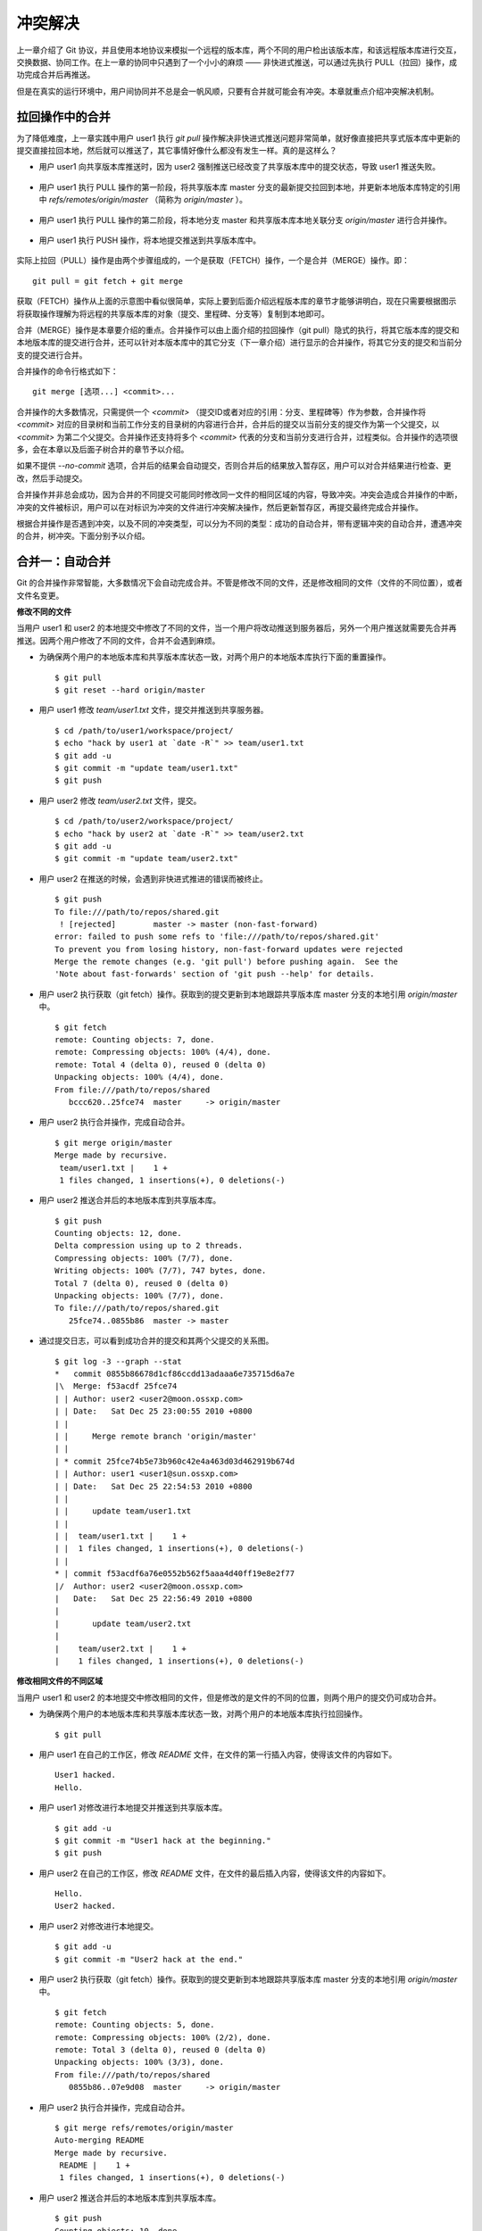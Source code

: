 冲突解决
********

上一章介绍了 Git 协议，并且使用本地协议来模拟一个远程的版本库，两个不同的用户检出该版本库，和该远程版本库进行交互，交换数据、协同工作。在上一章的协同中只遇到了一个小小的麻烦 —— 非快进式推送，可以通过先执行 PULL（拉回）操作，成功完成合并后再推送。

但是在真实的运行环境中，用户间协同并不总是会一帆风顺，只要有合并就可能会有冲突。本章就重点介绍冲突解决机制。

拉回操作中的合并
================

为了降低难度，上一章实践中用户 user1 执行 `git pull` 操作解决非快进式推送问题非常简单，就好像直接把共享式版本库中更新的提交直接拉回本地，然后就可以推送了，其它事情好像什么都没有发生一样。真的是这样么？

* 用户 user1 向共享版本库推送时，因为 user2 强制推送已经改变了共享版本库中的提交状态，导致 user1 推送失败。

  .. figure:: images/gitbook/git-merge-pull-1.png
     :scale: 100

* 用户 user1 执行 PULL 操作的第一阶段，将共享版本库 master 分支的最新提交拉回到本地，并更新本地版本库特定的引用中 `refs/remotes/origin/master` （简称为 `origin/master` ）。

  .. figure:: images/gitbook/git-merge-pull-2.png
     :scale: 100

* 用户 user1 执行 PULL 操作的第二阶段，将本地分支 master 和共享版本库本地关联分支 `origin/master` 进行合并操作。

  .. figure:: images/gitbook/git-merge-pull-3.png
     :scale: 100

* 用户 user1 执行 PUSH 操作，将本地提交推送到共享版本库中。

  .. figure:: images/gitbook/git-merge-pull-4.png
     :scale: 100

实际上拉回（PULL）操作是由两个步骤组成的，一个是获取（FETCH）操作，一个是合并（MERGE）操作。即：

::

  git pull = git fetch + git merge

获取（FETCH）操作从上面的示意图中看似很简单，实际上要到后面介绍远程版本库的章节才能够讲明白，现在只需要根据图示将获取操作理解为将远程的共享版本库的对象（提交、里程碑、分支等）复制到本地即可。

合并（MERGE）操作是本章要介绍的重点。合并操作可以由上面介绍的拉回操作（git pull）隐式的执行，将其它版本库的提交和本地版本库的提交进行合并，还可以针对本版本库中的其它分支（下一章介绍）进行显示的合并操作，将其它分支的提交和当前分支的提交进行合并。

合并操作的命令行格式如下：

::

  git merge [选项...] <commit>...

合并操作的大多数情况，只需提供一个 `<commit>` （提交ID或者对应的引用：分支、里程碑等）作为参数，合并操作将 `<commit>` 对应的目录树和当前工作分支的目录树的内容进行合并，合并后的提交以当前分支的提交作为第一个父提交，以 `<commit>` 为第二个父提交。合并操作还支持将多个 `<commit>` 代表的分支和当前分支进行合并，过程类似。合并操作的选项很多，会在本章以及后面子树合并的章节予以介绍。

如果不提供 `--no-commit` 选项，合并后的结果会自动提交，否则合并后的结果放入暂存区，用户可以对合并结果进行检查、更改，然后手动提交。

合并操作并非总会成功，因为合并的不同提交可能同时修改同一文件的相同区域的内容，导致冲突。冲突会造成合并操作的中断，冲突的文件被标识，用户可以在对标识为冲突的文件进行冲突解决操作，然后更新暂存区，再提交最终完成合并操作。

根据合并操作是否遇到冲突，以及不同的冲突类型，可以分为不同的类型：成功的自动合并，带有逻辑冲突的自动合并，遭遇冲突的合并，树冲突。下面分别予以介绍。

合并一：自动合并
================

Git 的合并操作非常智能，大多数情况下会自动完成合并。不管是修改不同的文件，还是修改相同的文件（文件的不同位置），或者文件名变更。

**修改不同的文件**

当用户 user1 和 user2 的本地提交中修改了不同的文件，当一个用户将改动推送到服务器后，另外一个用户推送就需要先合并再推送。因两个用户修改了不同的文件，合并不会遇到麻烦。

* 为确保两个用户的本地版本库和共享版本库状态一致，对两个用户的本地版本库执行下面的重置操作。

  ::

    $ git pull
    $ git reset --hard origin/master

* 用户 user1 修改 `team/user1.txt` 文件，提交并推送到共享服务器。

  ::

    $ cd /path/to/user1/workspace/project/
    $ echo "hack by user1 at `date -R`" >> team/user1.txt 
    $ git add -u
    $ git commit -m "update team/user1.txt"
    $ git push

* 用户 user2 修改 `team/user2.txt` 文件，提交。

  ::

    $ cd /path/to/user2/workspace/project/
    $ echo "hack by user2 at `date -R`" >> team/user2.txt 
    $ git add -u
    $ git commit -m "update team/user2.txt"

* 用户 user2 在推送的时候，会遇到非快进式推进的错误而被终止。

  ::

    $ git push
    To file:///path/to/repos/shared.git
     ! [rejected]        master -> master (non-fast-forward)
    error: failed to push some refs to 'file:///path/to/repos/shared.git'
    To prevent you from losing history, non-fast-forward updates were rejected
    Merge the remote changes (e.g. 'git pull') before pushing again.  See the
    'Note about fast-forwards' section of 'git push --help' for details.

* 用户 user2 执行获取（git fetch）操作。获取到的提交更新到本地跟踪共享版本库 master 分支的本地引用 `origin/master` 中。

  ::

    $ git fetch
    remote: Counting objects: 7, done.
    remote: Compressing objects: 100% (4/4), done.
    remote: Total 4 (delta 0), reused 0 (delta 0)
    Unpacking objects: 100% (4/4), done.
    From file:///path/to/repos/shared
       bccc620..25fce74  master     -> origin/master

* 用户 user2 执行合并操作，完成自动合并。

  ::

    $ git merge origin/master
    Merge made by recursive.
     team/user1.txt |    1 +
     1 files changed, 1 insertions(+), 0 deletions(-)

* 用户 user2 推送合并后的本地版本库到共享版本库。

  ::

    $ git push
    Counting objects: 12, done.
    Delta compression using up to 2 threads.
    Compressing objects: 100% (7/7), done.
    Writing objects: 100% (7/7), 747 bytes, done.
    Total 7 (delta 0), reused 0 (delta 0)
    Unpacking objects: 100% (7/7), done.
    To file:///path/to/repos/shared.git
       25fce74..0855b86  master -> master
     
* 通过提交日志，可以看到成功合并的提交和其两个父提交的关系图。

  ::

    $ git log -3 --graph --stat
    *   commit 0855b86678d1cf86ccdd13adaaa6e735715d6a7e
    |\  Merge: f53acdf 25fce74
    | | Author: user2 <user2@moon.ossxp.com>
    | | Date:   Sat Dec 25 23:00:55 2010 +0800
    | | 
    | |     Merge remote branch 'origin/master'
    | |   
    | * commit 25fce74b5e73b960c42e4a463d03d462919b674d
    | | Author: user1 <user1@sun.ossxp.com>
    | | Date:   Sat Dec 25 22:54:53 2010 +0800
    | | 
    | |     update team/user1.txt
    | | 
    | |  team/user1.txt |    1 +
    | |  1 files changed, 1 insertions(+), 0 deletions(-)
    | |   
    * | commit f53acdf6a76e0552b562f5aaa4d40ff19e8e2f77
    |/  Author: user2 <user2@moon.ossxp.com>
    |   Date:   Sat Dec 25 22:56:49 2010 +0800
    |   
    |       update team/user2.txt
    |   
    |    team/user2.txt |    1 +
    |    1 files changed, 1 insertions(+), 0 deletions(-)


**修改相同文件的不同区域**

当用户 user1 和 user2 的本地提交中修改相同的文件，但是修改的是文件的不同的位置，则两个用户的提交仍可成功合并。

* 为确保两个用户的本地版本库和共享版本库状态一致，对两个用户的本地版本库执行拉回操作。

  ::

    $ git pull

* 用户 user1 在自己的工作区，修改 `README` 文件，在文件的第一行插入内容，使得该文件的内容如下。

  ::

    User1 hacked.
    Hello.

* 用户 user1 对修改进行本地提交并推送到共享版本库。

  ::

    $ git add -u
    $ git commit -m "User1 hack at the beginning."
    $ git push

* 用户 user2 在自己的工作区，修改 `README` 文件，在文件的最后插入内容，使得该文件的内容如下。

  ::

    Hello.
    User2 hacked.


* 用户 user2 对修改进行本地提交。

  ::

    $ git add -u
    $ git commit -m "User2 hack at the end."

* 用户 user2 执行获取（git fetch）操作。获取到的提交更新到本地跟踪共享版本库 master 分支的本地引用 `origin/master` 中。

  ::

    $ git fetch
    remote: Counting objects: 5, done.
    remote: Compressing objects: 100% (2/2), done.
    remote: Total 3 (delta 0), reused 0 (delta 0)
    Unpacking objects: 100% (3/3), done.
    From file:///path/to/repos/shared
       0855b86..07e9d08  master     -> origin/master

* 用户 user2 执行合并操作，完成自动合并。

  ::

    $ git merge refs/remotes/origin/master
    Auto-merging README
    Merge made by recursive.
     README |    1 +
     1 files changed, 1 insertions(+), 0 deletions(-)

* 用户 user2 推送合并后的本地版本库到共享版本库。

  ::

    $ git push
    Counting objects: 10, done.
    Delta compression using up to 2 threads.
    Compressing objects: 100% (4/4), done.
    Writing objects: 100% (6/6), 607 bytes, done.
    Total 6 (delta 0), reused 3 (delta 0)
    Unpacking objects: 100% (6/6), done.
    To file:///path/to/repos/shared.git
       07e9d08..2a67e6f  master -> master

* 如果和历史版本进行比较，会看到合并后的提交同时包含了 user1 和 user2 对 `README` 文件的更改。

  ::

    $ git diff HEAD^^
    diff --git a/README b/README
    index 18832d3..a4e44c0 100644
    --- a/README
    +++ b/README
    @@ -1 +1,3 @@
    +User1 hacked.
     Hello.
    +User2 hacked.

**同时更改文件名和文件内容**

如果一个用户将文件移动到其它目录（修改文件名），另外一个用户针对重命名前的文件进行了修改，还能够实现自动合并么？这对于其它版本控制系统可能是一个难题，例如 Subversion 就不能很好的处理，还为此引入了一个“树冲突”的新名词。Git 对于此类冲突能够很好的处理，可以自动解决冲突实现合并的自动执行。

* 为确保两个用户的本地版本库和共享版本库状态一致，对两个用户的本地版本库执行拉回操作。

  ::

    $ git pull

* 用户 user1 在自己的工作区，将文件 `README` 文件进行重命名，本地提交并推送到共享版本库。

  ::

    $ mkdir doc
    $ git mv README doc/README.txt
    $ git commit -m "move document to doc/."
    $ git push

* 用户 user1 对修改进行本地提交并推送到共享版本库。

  ::

    $ git add -u
    $ git commit -m "User1 hack at the beginning."
    $ git push

* 用户 user2 在自己的工作区，修改 `README` 文件，在文件的最后插入内容，并本地提交。

  ::

    $ echo "User2 hacked again." >> README
    $ git add -u
    $ git commit -m "User2 hack README again."

* 用户 user2 执行获取（git fetch）操作。获取到的提交更新到本地跟踪共享版本库 master 分支的本地引用 `origin/master` 中。

  ::

    $ git fetch
    remote: Counting objects: 5, done.
    remote: Compressing objects: 100% (2/2), done.
    remote: Total 3 (delta 0), reused 0 (delta 0)
    Unpacking objects: 100% (3/3), done.
    From file:///path/to/repos/shared
       0855b86..07e9d08  master     -> origin/master

* 用户 user2 执行合并操作，完成自动合并。

  ::

    $ git merge refs/remotes/origin/master
    Merge made by recursive.
     README => doc/README.txt |    0
     1 files changed, 0 insertions(+), 0 deletions(-)
     rename README => doc/README.txt (100%)

* 用户 user2 推送合并后的本地版本库到共享版本库。

  ::

    $ git push
    Counting objects: 10, done.
    Delta compression using up to 2 threads.
    Compressing objects: 100% (5/5), done.
    Writing objects: 100% (6/6), 636 bytes, done.
    Total 6 (delta 0), reused 0 (delta 0)
    Unpacking objects: 100% (6/6), done.
    To file:///path/to/repos/shared.git
       9c51cb9..f73db10  master -> master
     
* 使用 `-m` 参数可以查看合并操作所作出的修改。

  ::

    $ git log -1 -m --stat
    commit f73db106c820f0c6d510f18ae8c67629af9c13b7 (from 887488eee19300c566c272ec84b236026b0303c6)
    Merge: 887488e 9c51cb9
    Author: user2 <user2@moon.ossxp.com>
    Date:   Sat Dec 25 23:36:57 2010 +0800

        Merge remote branch 'refs/remotes/origin/master'

     README         |    4 ----
     doc/README.txt |    4 ++++
     2 files changed, 4 insertions(+), 4 deletions(-)

    commit f73db106c820f0c6d510f18ae8c67629af9c13b7 (from 9c51cb91bfe12654e2de1d61d722161db0539644)
    Merge: 887488e 9c51cb9
    Author: user2 <user2@moon.ossxp.com>
    Date:   Sat Dec 25 23:36:57 2010 +0800

        Merge remote branch 'refs/remotes/origin/master'

     doc/README.txt |    1 +
     1 files changed, 1 insertions(+), 0 deletions(-)


合并二：逻辑冲突
================

一个人修改了头文件名称，另外一个在某个代码中包含旧名称的头文件。



合并三：冲突解决
================

冲突解决（手动）

冲突解决（mergetool）

    kdiff3


合并策略
========
merge 操作的策略

    ours
    theirs
    recursive
    ocutpus

